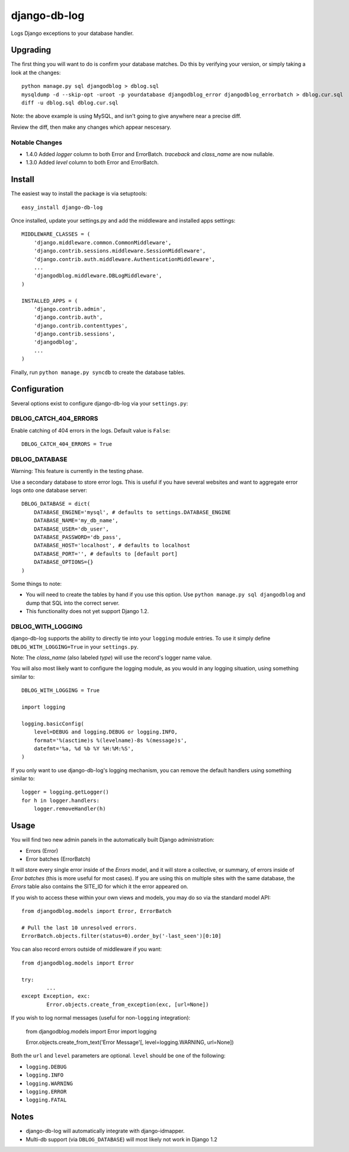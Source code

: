 -------------
django-db-log
-------------

Logs Django exceptions to your database handler.

=========
Upgrading
=========

The first thing you will want to do is confirm your database matches. Do this by verifying your version, or simply taking a look at the changes::

	python manage.py sql djangodblog > dblog.sql
	mysqldump -d --skip-opt -uroot -p yourdatabase djangodblog_error djangodblog_errorbatch > dblog.cur.sql
	diff -u dblog.sql dblog.cur.sql

Note: the above example is using MySQL, and isn't going to give anywhere near a precise diff.

Review the diff, then make any changes which appear nescesary.

###############
Notable Changes
###############

* 1.4.0 Added `logger` column to both Error and ErrorBatch. `traceback` and `class_name` are now nullable.
* 1.3.0 Added `level` column to both Error and ErrorBatch.

=======
Install
=======

The easiest way to install the package is via setuptools::

	easy_install django-db-log

Once installed, update your settings.py and add the middleware and installed apps settings::

	MIDDLEWARE_CLASSES = (
	    'django.middleware.common.CommonMiddleware',
	    'django.contrib.sessions.middleware.SessionMiddleware',
	    'django.contrib.auth.middleware.AuthenticationMiddleware',
	    ...
	    'djangodblog.middleware.DBLogMiddleware',
	)

	INSTALLED_APPS = (
	    'django.contrib.admin',
	    'django.contrib.auth',
	    'django.contrib.contenttypes',
	    'django.contrib.sessions',
	    'djangodblog',
	    ...
	)

Finally, run ``python manage.py syncdb`` to create the database tables.

=============
Configuration
=============

Several options exist to configure django-db-log via your ``settings.py``:

######################
DBLOG_CATCH_404_ERRORS
######################

Enable catching of 404 errors in the logs. Default value is ``False``::

	DBLOG_CATCH_404_ERRORS = True

##############
DBLOG_DATABASE
##############

Warning: This feature is currently in the testing phase.

Use a secondary database to store error logs. This is useful if you have several websites and want to aggregate error logs onto one database server::

	DBLOG_DATABASE = dict(
	    DATABASE_ENGINE='mysql', # defaults to settings.DATABASE_ENGINE
	    DATABASE_NAME='my_db_name',
	    DATABASE_USER='db_user',
	    DATABASE_PASSWORD='db_pass',
	    DATABASE_HOST='localhost', # defaults to localhost
	    DATABASE_PORT='', # defaults to [default port]
	    DATABASE_OPTIONS={}
	)

Some things to note:

* You will need to create the tables by hand if you use this option. Use ``python manage.py sql djangodblog`` and dump that SQL into the correct server.
* This functionality does not yet support Django 1.2.

##################
DBLOG_WITH_LOGGING
##################

django-db-log supports the ability to directly tie into your ``logging`` module entries. To use it simply define ``DBLOG_WITH_LOGGING=True`` in your ``settings.py``.

Note: The `class_name` (also labeled `type`) will use the record's logger name value.

You will also most likely want to configure the logging module, as you would in any logging situation, using something similar to::

	DBLOG_WITH_LOGGING = True
	
	import logging
	
	logging.basicConfig(
	    level=DEBUG and logging.DEBUG or logging.INFO,
	    format='%(asctime)s %(levelname)-8s %(message)s',
	    datefmt='%a, %d %b %Y %H:%M:%S',
	)

If you only want to use django-db-log's logging mechanism, you can remove the default handlers using something similar to::

	logger = logging.getLogger()
	for h in logger.handlers:
	    logger.removeHandler(h)

=====
Usage
=====

You will find two new admin panels in the automatically built Django administration:

* Errors (Error)
* Error batches (ErrorBatch)

It will store every single error inside of the `Errors` model, and it will store a collective, or summary, of errors inside of `Error batches` (this is more useful for most cases). If you are using this on multiple sites with the same database, the `Errors` table also contains the SITE_ID for which it the error appeared on.

If you wish to access these within your own views and models, you may do so via the standard model API::

	from djangodblog.models import Error, ErrorBatch
	
	# Pull the last 10 unresolved errors.
	ErrorBatch.objects.filter(status=0).order_by('-last_seen')[0:10]

You can also record errors outside of middleware if you want::

	from djangodblog.models import Error
	
	try:
		...
	except Exception, exc:
		Error.objects.create_from_exception(exc, [url=None])

If you wish to log normal messages (useful for non-``logging`` integration):

	from djangodblog.models import Error
	import logging
	
	Error.objects.create_from_text('Error Message'[, level=logging.WARNING, url=None])

Both the ``url`` and ``level`` parameters are optional. ``level`` should be one of the following:

* ``logging.DEBUG``
* ``logging.INFO``
* ``logging.WARNING``
* ``logging.ERROR``
* ``logging.FATAL``

=====
Notes
=====

* django-db-log will automatically integrate with django-idmapper.
* Multi-db support (via ``DBLOG_DATABASE``) will most likely not work in Django 1.2